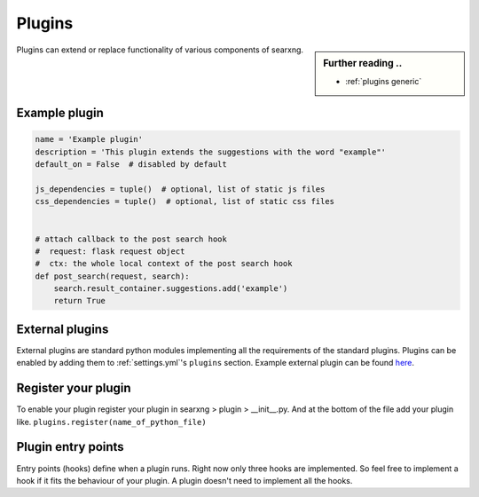 .. _dev plugin:

=======
Plugins
=======

.. sidebar:: Further reading ..

   - :ref:`plugins generic`

Plugins can extend or replace functionality of various components of searxng.

Example plugin
==============

.. code:: python

   name = 'Example plugin'
   description = 'This plugin extends the suggestions with the word "example"'
   default_on = False  # disabled by default

   js_dependencies = tuple()  # optional, list of static js files
   css_dependencies = tuple()  # optional, list of static css files


   # attach callback to the post search hook
   #  request: flask request object
   #  ctx: the whole local context of the post search hook
   def post_search(request, search):
       search.result_container.suggestions.add('example')
       return True

External plugins
================

External plugins are standard python modules implementing all the requirements of the standard plugins.
Plugins can be enabled by adding them to :ref:`settings.yml`'s ``plugins`` section.
Example external plugin can be found `here <https://github.com/asciimoo/searx_external_plugin_example>`_.

Register your plugin
====================

To enable your plugin register your plugin in
searxng > plugin > __init__.py.
And at the bottom of the file add your plugin like.
``plugins.register(name_of_python_file)``

Plugin entry points
===================

Entry points (hooks) define when a plugin runs. Right now only three hooks are
implemented. So feel free to implement a hook if it fits the behaviour of your
plugin. A plugin doesn't need to implement all the hooks.


.. py:function:: pre_search(request, search) -> bool

   Runs BEFORE the search request.

   `search.result_container` can be changed.

   Return a boolean:

   * True to continue the search
   * False to stop the search

   :param flask.request request:
   :param searxng.search.SearchWithPlugins search:
   :return: False to stop the search
   :rtype: bool


.. py:function:: post_search(request, search) -> None

   Runs AFTER the search request.

   :param flask.request request: Flask request.
   :param searxng.search.SearchWithPlugins search: Context.


.. py:function:: on_result(request, search, result) -> bool

   Runs for each result of each engine.

   `result` can be changed.

   If `result["url"]` is defined, then `result["parsed_url"] = urlparse(result['url'])`

   .. warning::
      `result["url"]` can be changed, but `result["parsed_url"]` must be updated too.

   Return a boolean:

   * True to keep the result
   * False to remove the result

   :param flask.request request:
   :param searxng.search.SearchWithPlugins search:
   :param typing.Dict result: Result, see - :ref:`engine results`
   :return: True to keep the result
   :rtype: bool
